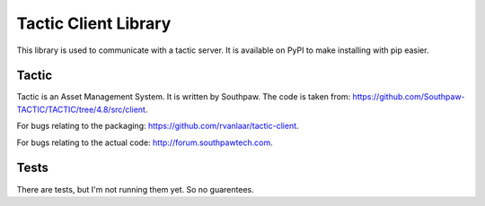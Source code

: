 Tactic Client Library
=====================

This library is used to communicate with a tactic server.
It is available on PyPI to make installing with pip easier.

Tactic
------

Tactic is an Asset Management System. It is written by Southpaw.
The code is taken from: `https://github.com/Southpaw-TACTIC/TACTIC/tree/4.8/src/client
<https://github.com/Southpaw-TACTIC/TACTIC/tree/4.8/src/client>`_.

For bugs relating to the packaging: `https://github.com/rvanlaar/tactic-client
<https://github.com/rvanlaar/tactic-client>`_.

For bugs relating to the actual code: `http://forum.southpawtech.com
<http://forum.southpawtech.com/>`_.

Tests
-----

There are tests, but I'm not running them yet. So no guarentees.
